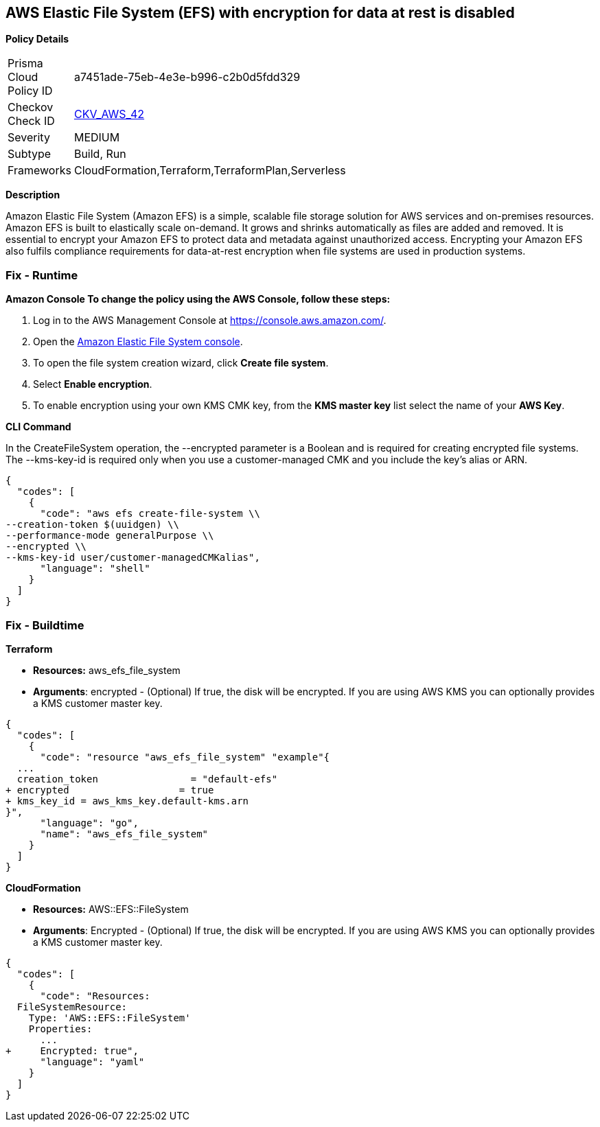 == AWS Elastic File System (EFS) with encryption for data at rest is disabled


*Policy Details* 

[width=45%]
[cols="1,1"]
|=== 
|Prisma Cloud Policy ID 
| a7451ade-75eb-4e3e-b996-c2b0d5fdd329

|Checkov Check ID 
| https://github.com/bridgecrewio/checkov/tree/master/checkov/terraform/checks/resource/aws/EFSEncryptionEnabled.py[CKV_AWS_42]

|Severity
|MEDIUM

|Subtype
|Build, Run

|Frameworks
|CloudFormation,Terraform,TerraformPlan,Serverless

|=== 



*Description* 


Amazon Elastic File System (Amazon EFS) is a simple, scalable file storage solution for AWS services and on-premises resources.
Amazon EFS is built to elastically scale on-demand.
It grows and shrinks automatically as files are added and removed.
It is essential to encrypt your Amazon EFS to protect data and metadata against unauthorized access.
Encrypting your Amazon EFS also fulfils compliance requirements for data-at-rest encryption when file systems are used in production systems.

=== Fix - Runtime


*Amazon Console To change the policy using the AWS Console, follow these steps:* 



. Log in to the AWS Management Console at https://console.aws.amazon.com/.

. Open the https://console.aws.amazon.com/efs/[Amazon Elastic File System console].

. To open the file system creation wizard, click *Create file system*.

. Select *Enable encryption*.

. To enable encryption using your own KMS CMK key, from the *KMS master key* list select the name of your *AWS Key*.


*CLI Command* 


In the CreateFileSystem operation, the --encrypted parameter is a Boolean and is required for creating encrypted file systems.
The --kms-key-id is required only when you use a customer-managed CMK and you include the key's alias or ARN.


[source,shell]
----
{
  "codes": [
    {
      "code": "aws efs create-file-system \\
--creation-token $(uuidgen) \\
--performance-mode generalPurpose \\
--encrypted \\
--kms-key-id user/customer-managedCMKalias",
      "language": "shell"
    }
  ]
}
----

=== Fix - Buildtime


*Terraform* 


* *Resources:* aws_efs_file_system
* *Arguments*: encrypted - (Optional) If true, the disk will be encrypted.
If you are using AWS KMS you can optionally provides a KMS customer master key.


[source,go]
----
{
  "codes": [
    {
      "code": "resource "aws_efs_file_system" "example"{
  ...
  creation_token                = "default-efs"
+ encrypted                   = true
+ kms_key_id = aws_kms_key.default-kms.arn
}",
      "language": "go",
      "name": "aws_efs_file_system"
    }
  ]
}
----


*CloudFormation* 


* *Resources:* AWS::EFS::FileSystem
* *Arguments*: Encrypted - (Optional) If true, the disk will be encrypted.
If you are using AWS KMS you can optionally provides a KMS customer master key.


[source,yaml]
----
{
  "codes": [
    {
      "code": "Resources:
  FileSystemResource:
    Type: 'AWS::EFS::FileSystem'
    Properties:
      ...
+     Encrypted: true",
      "language": "yaml"
    }
  ]
}
----
